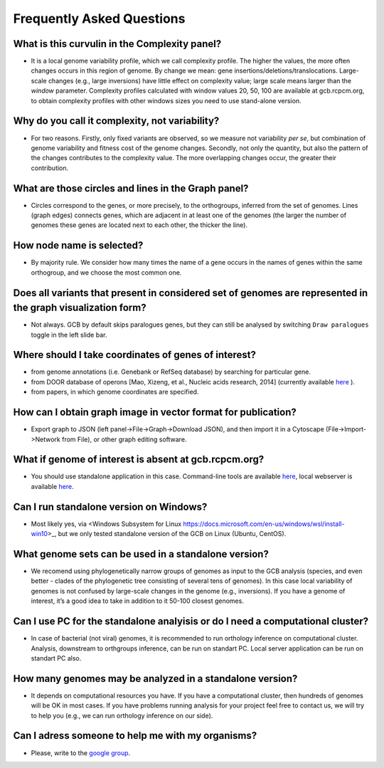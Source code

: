 ==========================
Frequently Asked Questions
==========================

What is this curvulin in the Complexity panel?
----------------------------------------------

- It is a local genome variability profile, which we call complexity profile. The higher the values, the more often changes occurs in this region of genome. By change we mean: gene insertions/deletions/translocations. Large-scale changes (e.g., large inversions) have little effect on complexity value; large scale means larger than the *window* parameter. Complexity profiles calculated with window values 20, 50, 100 are available at gcb.rcpcm.org, to obtain complexity profiles with other windows sizes you need to use stand-alone version.

Why do you call it complexity, not variability?
---------------------------------------------------

- For two reasons. Firstly, only fixed variants are observed, so we measure not variability *per se*, but combination of genome variability and fitness cost of the genome changes. Secondly, not only the quantity, but also the pattern of the changes contributes to the complexity value. The more overlapping changes occur, the greater their contribution.

What are those circles and lines in the Graph panel?
-----------------------------------------------------

- Circles correspond to the genes, or more precisely, to the orthogroups, inferred from the set of genomes. Lines (graph edges) connects genes, which are adjacent in at least one of the genomes (the larger the number of genomes these genes are located next to each other, the thicker the line).

How node name is selected?
-----------------------------------------------------

- By majority rule. We consider how many times the name of a gene occurs in the names of genes within the same orthogroup, and we choose the most common one.

Does all variants that present in considered set of genomes are represented in the graph visualization form? 
-------------------------------------------------------------------------------------------------------------------

- Not always. GCB by default skips paralogues genes, but they can still be analysed by switching ``Draw paralogues`` toggle in the left slide bar.  

Where should I take coordinates of genes of interest?
-------------------------------------------------------------------------------------------------------------------

- from genome annotations (i.e. Genebank or RefSeq database) by searching for particular gene.
- from DOOR database of operons [Mao, Xizeng, et al., Nucleic acids research, 2014] (currently available `here <http://161.117.81.224/DOOR3/>`_ ).
- from papers, in which genome coordinates are specified.

How can I obtain graph image in vector format for publication?
-------------------------------------------------------------------------------------------------------------------

- Export graph to JSON (left panel->File->Graph->Download JSON), and then import it in a Cytoscape (File->Import->Network from File), or other graph editing software.

What if genome of interest is absent at gcb.rcpcm.org?
-------------------------------------------------------------------------------------------------------------------

- You should use standalone application in this case. Command-line tools are available `here <https://github.com/DNKonanov/geneGraph>`_, local webserver is available `here <https://github.com/DNKonanov/GCB>`_. 

Can I run standalone version on Windows?
----------------------------------------

- Most likely yes, via <Windows Subsystem for Linux https://docs.microsoft.com/en-us/windows/wsl/install-win10>_, but we only tested standalone version of the GCB on Linux (Ubuntu, CentOS).

What genome sets can be used in a standalone version?
--------------------------------------------------

- We recomend using phylogenetically narrow groups of genomes as input to the GCB analysis (species, and even better - clades of the phylogenetic tree consisting of several tens of genomes). In this case local variability of genomes is not confused by large-scale changes in the genome (e.g., inversions). If you have a genome of interest, it’s a good idea to take in addition to it 50-100 closest genomes.

Can I use PC for the standalone analyisis or do I need a computational cluster?
-------------------------------------------------------------------------------------------------------------------

- In case of bacterial (not viral) genomes, it is recommended to run orthology inference on computational cluster. Analysis, downstream to orthgroups inference, can be run on standart PC. Local server application can be run on standart PC also.

How many genomes may be analyzed in a standalone version?
-------------------------------------------------------------------------------------------------------------------

- It depends on computational resources you have. If you have a computational cluster, then hundreds of genomes will be OK in most cases. If you have problems running analysis for your project feel free to contact us, we will try to help you (e.g., we can run orthology inference on our side).

Can I adress someone to help me with my organisms?
-------------------------------------------------------------------------------------------------------------------

- Please, write to the `google group <https://groups.google.com/forum/#!forum/genome-complexiity-browser>`_.
